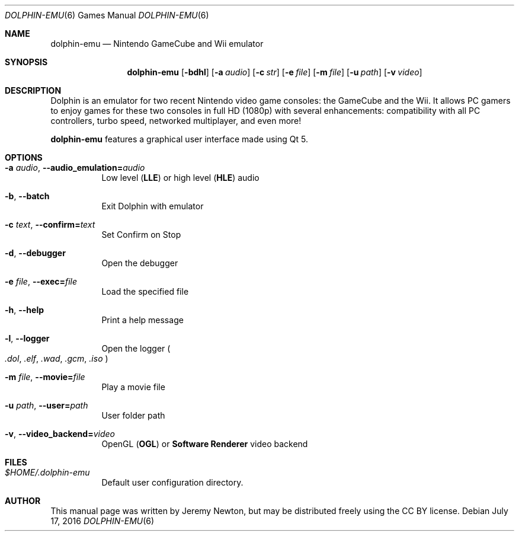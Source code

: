 .Dd July 17, 2016
.Dt DOLPHIN-EMU 6
.Os
.Sh NAME
.Nm dolphin-emu
.Nd Nintendo GameCube and Wii emulator
.Sh SYNOPSIS
.Nm dolphin-emu
.Op Fl bdhl
.Op Fl a Ar audio
.Op Fl c Ar str
.Op Fl e Ar file
.Op Fl m Ar file
.Op Fl u Ar path
.Op Fl v Ar video
.Sh DESCRIPTION
Dolphin is an emulator for two recent Nintendo video game consoles:
the GameCube and the Wii.
It allows PC gamers to enjoy games for these two consoles
in full HD (1080p) with several enhancements:
compatibility with all PC controllers, turbo speed, networked multiplayer,
and even more!
.Pp
.Nm
features a graphical user interface made using Qt 5.
.Sh OPTIONS
.Bl -tag -width Ds
.It Fl a Ar audio , Fl Fl audio_emulation= Ns Ar audio
Low level
.Pq Sy LLE
or high level
.Pq Sy HLE
audio
.It Fl b , Fl Fl batch
Exit Dolphin with emulator
.It Fl c Ar text , Fl Fl confirm= Ns Ar text
Set Confirm on Stop
.It Fl d , Fl Fl debugger
Open the debugger
.It Fl e Ar file , Fl Fl exec= Ns Ar file
Load the specified file
.It Fl h , Fl Fl help
Print a help message
.It Fl l , Fl Fl logger
Open the logger
.Po
.Pa .dol , .elf , .wad , .gcm , .iso
.Pc
.It Fl m Ar file , Fl Fl movie= Ns Ar file
Play a movie file
.It Fl u Ar path , Fl Fl user= Ns Ar path
User folder path
.It Fl v , Fl Fl video_backend= Ns Ar video
OpenGL
.Pq Sy OGL
or
.Sy Software Renderer
video backend
.El
.Sh FILES
.Bl -tag -width Ds
.It Pa $HOME/.dolphin-emu
Default user configuration directory.
.El
.Sh AUTHOR
This manual page was written by Jeremy Newton, but may be distributed freely
using the CC BY license.
